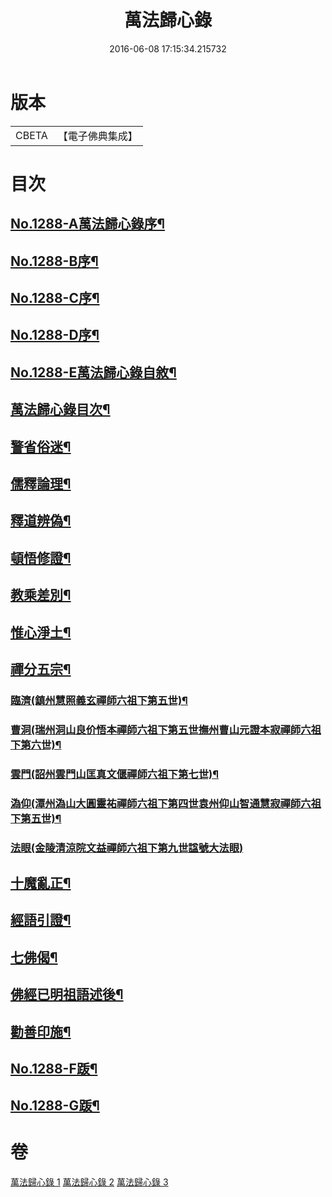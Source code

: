 #+TITLE: 萬法歸心錄 
#+DATE: 2016-06-08 17:15:34.215732

* 版本
 |     CBETA|【電子佛典集成】|

* 目次
** [[file:KR6q0174_001.txt::001-0397c1][No.1288-A萬法歸心錄序¶]]
** [[file:KR6q0174_001.txt::001-0398a8][No.1288-B序¶]]
** [[file:KR6q0174_001.txt::001-0398b7][No.1288-C序¶]]
** [[file:KR6q0174_001.txt::001-0398c14][No.1288-D序¶]]
** [[file:KR6q0174_001.txt::001-0399a9][No.1288-E萬法歸心錄自敘¶]]
** [[file:KR6q0174_001.txt::001-0399b12][萬法歸心錄目次¶]]
** [[file:KR6q0174_001.txt::001-0399c6][警省俗迷¶]]
** [[file:KR6q0174_001.txt::001-0401c23][儒釋論理¶]]
** [[file:KR6q0174_001.txt::001-0406b24][釋道辨偽¶]]
** [[file:KR6q0174_002.txt::002-0409b16][頓悟修證¶]]
** [[file:KR6q0174_002.txt::002-0413c9][教乘差別¶]]
** [[file:KR6q0174_002.txt::002-0416b3][惟心淨土¶]]
** [[file:KR6q0174_003.txt::003-0417b13][禪分五宗¶]]
*** [[file:KR6q0174_003.txt::003-0417b18][臨濟(鎮州慧照義玄禪師六祖下第五世)¶]]
*** [[file:KR6q0174_003.txt::003-0418c21][曹洞(瑞州洞山良价悟本禪師六祖下第五世撫州曹山元證本寂禪師六祖下第六世)¶]]
*** [[file:KR6q0174_003.txt::003-0419b14][雲門(詔州雲門山匡真文偃禪師六祖下第七世)¶]]
*** [[file:KR6q0174_003.txt::003-0419c4][溈仰(潭州溈山大圓靈祐禪師六祖下第四世袁州仰山智通慧寂禪師六祖下第五世)¶]]
*** [[file:KR6q0174_003.txt::003-0419c23][法眼(金陵清涼院文益禪師六祖下第九世諡號大法眼)]]
** [[file:KR6q0174_003.txt::003-0420a17][十魔亂正¶]]
** [[file:KR6q0174_003.txt::003-0421b11][經語引證¶]]
** [[file:KR6q0174_003.txt::003-0422a4][七佛偈¶]]
** [[file:KR6q0174_003.txt::003-0422a19][佛經已明祖語述後¶]]
** [[file:KR6q0174_003.txt::003-0423a16][勸善印施¶]]
** [[file:KR6q0174_003.txt::003-0423c1][No.1288-F䟦¶]]
** [[file:KR6q0174_003.txt::003-0423c10][No.1288-G䟦¶]]

* 卷
[[file:KR6q0174_001.txt][萬法歸心錄 1]]
[[file:KR6q0174_002.txt][萬法歸心錄 2]]
[[file:KR6q0174_003.txt][萬法歸心錄 3]]

